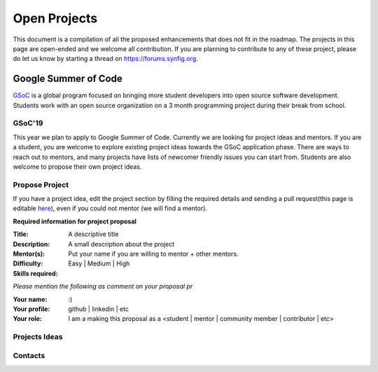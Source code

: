 Open Projects
=============

This document is a compilation of all the proposed enhancements that does not fit in the roadmap. The projects in this page are open-ended and we welcome all contribution. If you are planning to contribute to any of these project, please do let us know by starting a thread on `<https://forums.synfig.org>`_.

Google Summer of Code
~~~~~~~~~~~~~~~~~~~~~

`GSoC <https://summerofcode.withgoogle.com>`_ is a global program focused on bringing more student developers into open source software development. Students work with an open source organization on a 3 month programming project during their break from school. 

GSoC'19
--------
This year we plan to apply to Google Summer of Code. Currently we are looking for project ideas and mentors. If you are a student, you are welcome to explore existing project ideas towards the GSoC application phase. There are ways to reach out to mentors, and many projects have lists of newcomer friendly issues you can start from. Students are also welcome to propose their own project ideas.

Propose Project
---------------
If you have a project idea, edit the project section by filling the required details and sending a pull request(this page is editable `here <https://github.com/synfig/synfig-docs-dev/tree/master/docs/common/openprojects.rst>`_), even if you could not mentor (we will find a mentor).

**Required information for project proposal**

:Title: A descriptive title
:Description: A small description about the project
:Mentor(s): Put your name if you are willing to mentor + other mentors.
:Difficulty: Easy | Medium | High
:Skills required:

*Please mention the following as comment on your proposal pr*

:Your name: :)
:Your profile: github | linkedin | etc 
:Your role: I am a making this proposal as a <student | mentor | community member | contributor | etc>

Projects Ideas
--------------

Contacts
--------
                                



